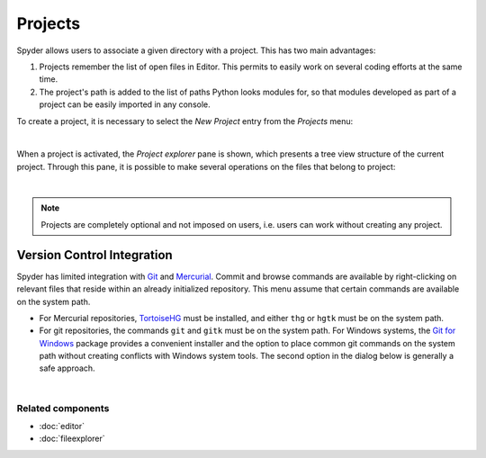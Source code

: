 Projects
========

Spyder allows users to associate a given directory with a project. This has two
main advantages:

1. Projects remember the list of open files in Editor. This permits to easily
   work on several coding efforts at the same time.
2. The project's path is added to the list of paths Python looks modules for, so
   that modules developed as part of a project can be easily imported in any
   console.

To create a project, it is necessary to select the *New Project* entry from the
*Projects* menu:

.. image:: images/menu/menu_projects.png
   :align: center
   :alt: Closeup of Spyder's Projects menu, containing project-related commands

|

When a project is activated, the *Project explorer* pane is shown, which
presents a tree view structure of the current project. Through this pane,
it is possible to make several operations on the files that belong to project:

|explorer| |contextmenu|

.. |explorer| image:: images/projects/project_explorer_standard.png
   :width: 30%
   :alt: Spyder Project Explorer, displaying a directory tree of project files

.. |contextmenu| image:: images/projects/project_explorer_inset_contextmenu.png
   :width: 50%
   :alt: Inset of the context-menu for a directory in project explorer

|


.. note:: Projects are completely optional and not imposed on users, i.e. users
   can work without creating any project.


Version Control Integration
---------------------------

Spyder has limited integration with Git_ and Mercurial_. Commit and browse
commands are available by right-clicking on relevant files that reside within
an already initialized repository. This menu assume that certain commands are
available on the system path.

* For Mercurial repositories, TortoiseHG_ must be installed, and either ``thg``
  or ``hgtk`` must be on the system path.
* For git repositories, the commands ``git`` and ``gitk`` must be on the
  system path. For Windows systems, the `Git for Windows`_ package provides a
  convenient installer and the option to place common git commands on the
  system path without creating conflicts with Windows system tools.
  The second option in the dialog below is generally a safe approach.

.. image:: images/other/git_for_windows_install_path.png
   :align: center
   :alt: Git for Windows installer on the PATH options page; 2nd option chosen

|

.. _Git: http://git-scm.com/
.. _Mercurial: http://mercurial.selenic.com/
.. _TortoiseHg: http://tortoisehg.bitbucket.org/
.. _Git for Windows: https://git-for-windows.github.io/


Related components
~~~~~~~~~~~~~~~~~~

* :doc:`editor`
* :doc:`fileexplorer`
